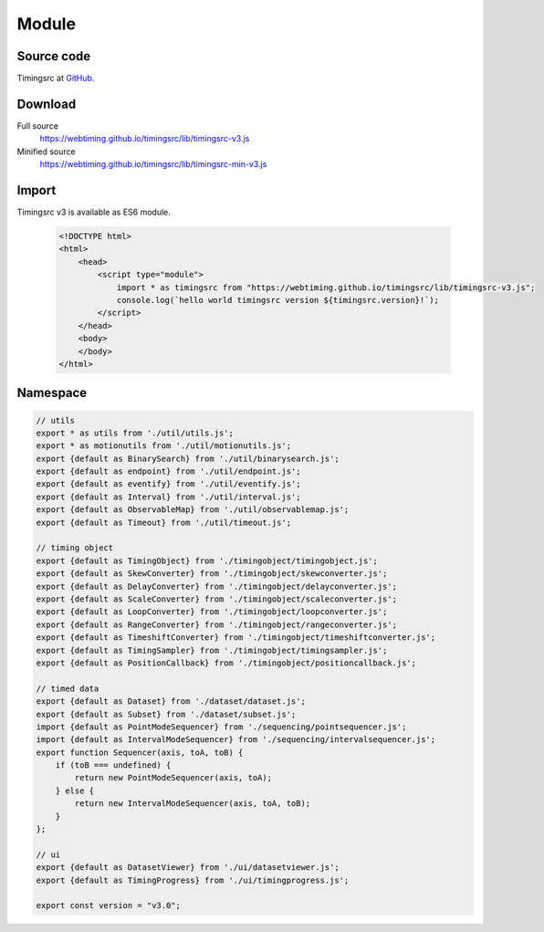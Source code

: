 ..  _module:

========================================================================
Module
========================================================================


Source code
""""""""""""""""""""""""""""""""""""""""""""""""""""""""""""""""""""""""

Timingsrc at `GitHub <https://github.com/webtiming/timingsrc>`_.


Download
""""""""""""""""""""""""""""""""""""""""""""""""""""""""""""""""""""""""

Full source
    `<https://webtiming.github.io/timingsrc/lib/timingsrc-v3.js>`_

Minified source
    `<https://webtiming.github.io/timingsrc/lib/timingsrc-min-v3.js>`_


Import
""""""""""""""""""""""""""""""""""""""""""""""""""""""""""""""""""""""""

Timingsrc v3 is available as ES6 module.

    ..  code-block:: html

        <!DOCTYPE html>
        <html>
            <head>
                <script type="module">
                    import * as timingsrc from "https://webtiming.github.io/timingsrc/lib/timingsrc-v3.js";
                    console.log(`hello world timingsrc version ${timingsrc.version}!`);
                </script>
            </head>
            <body>
            </body>
        </html>



Namespace
""""""""""""""""""""""""""""""""""""""""""""""""""""""""""""""""""""""""

..  code-block:: js

    // utils
    export * as utils from './util/utils.js';
    export * as motionutils from './util/motionutils.js';
    export {default as BinarySearch} from './util/binarysearch.js';
    export {default as endpoint} from './util/endpoint.js';
    export {default as eventify} from './util/eventify.js';
    export {default as Interval} from './util/interval.js';
    export {default as ObservableMap} from './util/observablemap.js';
    export {default as Timeout} from './util/timeout.js';

    // timing object
    export {default as TimingObject} from './timingobject/timingobject.js';
    export {default as SkewConverter} from './timingobject/skewconverter.js';
    export {default as DelayConverter} from './timingobject/delayconverter.js';
    export {default as ScaleConverter} from './timingobject/scaleconverter.js';
    export {default as LoopConverter} from './timingobject/loopconverter.js';
    export {default as RangeConverter} from './timingobject/rangeconverter.js';
    export {default as TimeshiftConverter} from './timingobject/timeshiftconverter.js';
    export {default as TimingSampler} from './timingobject/timingsampler.js';
    export {default as PositionCallback} from './timingobject/positioncallback.js';

    // timed data
    export {default as Dataset} from './dataset/dataset.js';
    export {default as Subset} from './dataset/subset.js';
    import {default as PointModeSequencer} from './sequencing/pointsequencer.js';
    import {default as IntervalModeSequencer} from './sequencing/intervalsequencer.js';
    export function Sequencer(axis, toA, toB) {
        if (toB === undefined) {
            return new PointModeSequencer(axis, toA);
        } else {
            return new IntervalModeSequencer(axis, toA, toB);
        }
    };

    // ui
    export {default as DatasetViewer} from './ui/datasetviewer.js';
    export {default as TimingProgress} from './ui/timingprogress.js';

    export const version = "v3.0";
















